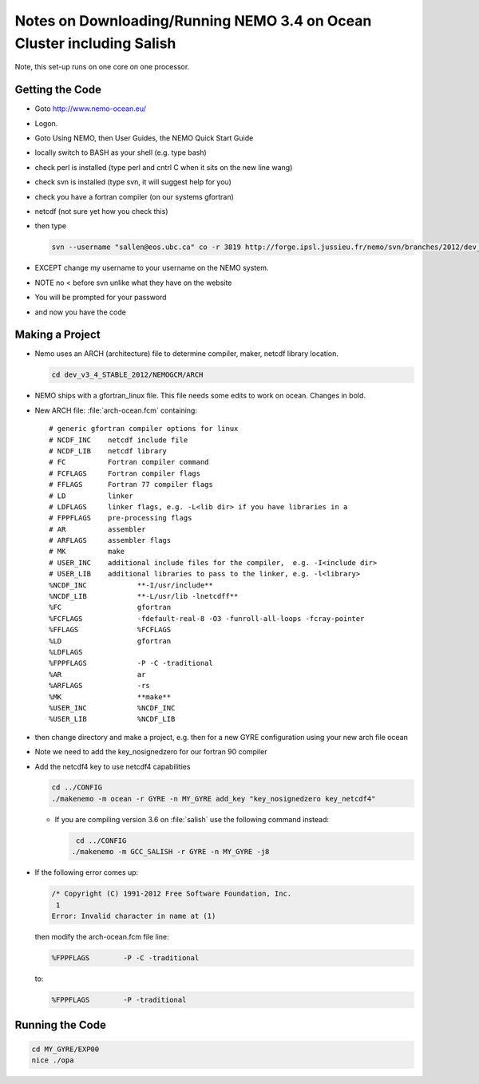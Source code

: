 Notes on Downloading/Running NEMO 3.4 on Ocean Cluster including Salish
=======================================================================

Note, this set-up runs on one core on one processor.

.. _GettingTheCodeNM34:

Getting the Code
----------------

* Goto http://www.nemo-ocean.eu/
* Logon.
* Goto Using NEMO, then User Guides, the NEMO Quick Start Guide
* locally switch to BASH as your shell (e.g. type bash)
*    check perl is installed (type perl and cntrl C when it sits on the new line wang)
* check svn is installed (type svn, it will suggest help for you)
* check you have a fortran compiler (on our systems gfortran)
* netcdf (not sure yet how you check this)
* then type

  .. code-block:: bash

      svn --username "sallen@eos.ubc.ca" co -r 3819 http://forge.ipsl.jussieu.fr/nemo/svn/branches/2012/dev_v3_4_STABLE_2012

* EXCEPT change my username to your username on the NEMO system.
* NOTE no < before svn unlike what they have on the website
* You will be prompted for your password
* and now you have the code

Making a Project
----------------

* Nemo uses an ARCH (architecture) file to determine compiler, maker, netcdf library location.

  .. code-block:: bash

      cd dev_v3_4_STABLE_2012/NEMOGCM/ARCH

* NEMO ships with a gfortran_linux file.  This file needs some edits to work on ocean. Changes in bold.

* New ARCH file: :file:`arch-ocean.fcm` containing::

    # generic gfortran compiler options for linux
    # NCDF_INC    netcdf include file
    # NCDF_LIB    netcdf library
    # FC          Fortran compiler command
    # FCFLAGS     Fortran compiler flags
    # FFLAGS      Fortran 77 compiler flags
    # LD          linker
    # LDFLAGS     linker flags, e.g. -L<lib dir> if you have libraries in a
    # FPPFLAGS    pre-processing flags
    # AR          assembler
    # ARFLAGS     assembler flags
    # MK          make
    # USER_INC    additional include files for the compiler,  e.g. -I<include dir>
    # USER_LIB    additional libraries to pass to the linker, e.g. -l<library>
    %NCDF_INC            **-I/usr/include**
    %NCDF_LIB            **-L/usr/lib -lnetcdff**
    %FC                  gfortran
    %FCFLAGS             -fdefault-real-8 -O3 -funroll-all-loops -fcray-pointer
    %FFLAGS              %FCFLAGS
    %LD                  gfortran
    %LDFLAGS
    %FPPFLAGS            -P -C -traditional
    %AR                  ar
    %ARFLAGS             -rs
    %MK                  **make**
    %USER_INC            %NCDF_INC
    %USER_LIB            %NCDF_LIB


*   then change directory and make a project, e.g.
    then for a new GYRE configuration using your new arch file ocean
*   Note we need to add the key_nosignedzero for our fortran 90 compiler
*   Add the netcdf4 key to use netcdf4 capabilities

    .. code-block:: bash

        cd ../CONFIG
        ./makenemo -m ocean -r GYRE -n MY_GYRE add_key "key_nosignedzero key_netcdf4"
        
    *   If you are compiling version 3.6 on :file:`salish` use the following command instead:
    
        .. code-block:: bash

            cd ../CONFIG
           ./makenemo -m GCC_SALISH -r GYRE -n MY_GYRE -j8

*   If the following error comes up:

    .. code-block:: bash

       /* Copyright (C) 1991-2012 Free Software Foundation, Inc.
        1
       Error: Invalid character in name at (1)

    then modify the arch-ocean.fcm file line:

    .. code-block:: bash

       %FPPFLAGS	-P -C -traditional

    to:

    .. code-block:: bash

       %FPPFLAGS	-P -traditional

Running the Code
----------------

.. code-block:: bash

   cd MY_GYRE/EXP00
   nice ./opa